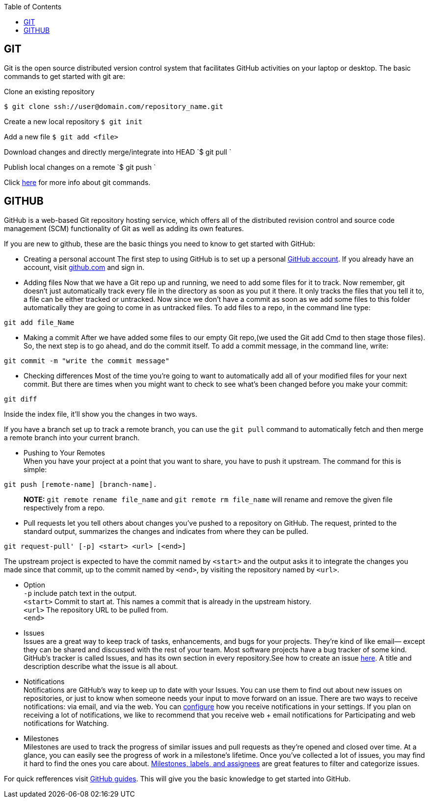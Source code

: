 :toc:
:toc-placement: macro
:toclevels: 2

toc::[]
== GIT

Git is the open source distributed version control system that facilitates GitHub activities on your laptop or
desktop. The basic commands to get started with git are: 

Clone an existing repository    

`$ git clone ssh://user@domain.com/repository_name.git`  

Create a new local repository  
`$ git init`   

Add a new file   
`$ git add <file>`  

Download changes and directly merge/integrate into HEAD    
`$ git pull `   

Publish local changes on a remote   
`$ git push `   

Click link:http://www.git-tower.com/blog/git-cheat-sheet/[here] for more info about git commands.

== GITHUB

GitHub is a web-based Git repository hosting service, which offers all of the distributed revision control and source code management (SCM) functionality of Git as well as adding its own features.

If you are new to github, these are the basic things you need to know to get started with GitHub:
   
 -  Creating a personal account  
 The first step to using GitHub is to set up a personal link:https://help.github.com/articles/signing-up-for-a-new-github-account/[GitHub account]. If you already have an account, visit link:https://github.com/[github.com] and sign in.
 
 

- Adding files   
Now that we have a Git repo up and running, we need to add some files for it to track. Now remember, git doesn't just automatically track every file in the directory as soon as you put it there. It only tracks the files that you tell it to, a file can be either tracked or untracked. Now since we don't have a commit as soon as we add some files to this folder automatically they are going to come in as untracked files. To add files to a repo, in the command line type: 

[source,sh]
----
git add file_Name
----
   
- Making a commit   
After we have added some files to our empty Git repo,(we used the Git add Cmd to then stage those files). So, the next step is to go ahead, and do the commit itself. To add a commit message, in the command line, write: 

[source,sh]
----
git commit -m "write the commit message"
----   

- Checking differences   
Most of the time you're going to want to automatically add all of your modified files for your next commit. But there are times when you might want to check to see what's been changed before you make your commit:

[source,sh]
----
git diff
----

Inside the index file, it'll show you the changes in two ways.

If you have a branch set up to track a remote branch, you can use the `git pull` command to automatically fetch and then merge a remote branch into your current branch. 

- Pushing to Your Remotes +
When you have your project at a point that you want to share, you have to push it upstream. The command for this is simple: 

[source,sh]
----
git push [remote-name] [branch-name].    
----

> **NOTE:** `git remote rename file_name` and `git remote rm file_name` will rename and remove the given file respectively from a repo.


- Pull requests let you tell others	about changes you've pushed to a repository on GitHub. The request, printed to the standard output, summarizes the changes and indicates from where they can	be pulled.

[source,sh]
----
git request-pull' [-p] <start> <url> [<end>]
----

The upstream project is expected to have the commit named by `<start>` and the output asks it to integrate the changes you made since that commit, up to the commit named by `<end>`, by visiting the repository named by `<url>`.   

* Option +
`-p` include patch text in the output. +   
`<start>` Commit to start at. This names a commit that is already in the upstream history. +  
`<url>` The repository URL to be pulled from. +
`<end>`   

* Issues +
Issues are a great way to keep track of tasks, enhancements, and bugs for your projects. They’re kind of like email— except they can be shared and discussed with the rest of your team. Most software projects have a bug tracker of some kind. GitHub’s tracker is called Issues, and has its own section in every repository.See how to create an issue link:https://help.github.com/articles/creating-an-issue/[here]. A title and description describe what the issue is all about.


* Notifications +
Notifications are GitHub’s way to keep up to date with your Issues. You can use them to find out about new issues on repositories, or just to know when someone needs your input to move forward on an issue. There are two ways to receive notifications: via email, and via the web. You can link:https://help.github.com/articles/configuring-notification-emails/[configure] how you receive notifications in your settings. If you plan on receiving a lot of notifications, we like to recommend that you receive web + email notifications for Participating and web notifications for Watching.   

* Milestones +
Milestones are used to track the progress of similar issues and pull requests as they're opened and closed over time. At a glance, you can easily see the progress of work in a milestone's lifetime. Once you’ve collected a lot of issues, you may find it hard to find the ones you care about. link:https://guides.github.com/features/issues/[Milestones, labels, and assignees] are great features to filter and categorize issues.

For quick refferences visit link:https://guides.github.com/[GitHub guides]. This will give you the basic knowledge to get started into GitHub.